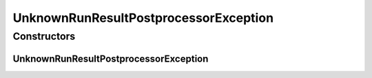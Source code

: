 UnknownRunResultPostprocessorException
======================================

.. java:package:: de.clusteval.run.result.postprocessing
   :noindex:

.. java:type:: public class UnknownRunResultPostprocessorException extends Exception

   :author: Christian Wiwie

Constructors
------------
UnknownRunResultPostprocessorException
^^^^^^^^^^^^^^^^^^^^^^^^^^^^^^^^^^^^^^

.. java:constructor:: public UnknownRunResultPostprocessorException(String string)
   :outertype: UnknownRunResultPostprocessorException

   :param string:

